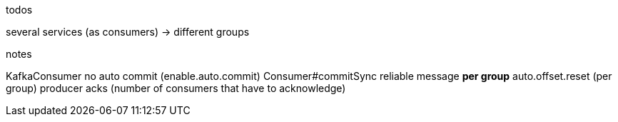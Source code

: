 .todos
several services (as consumers) -> different groups

.notes
KafkaConsumer
no auto commit (enable.auto.commit)
Consumer#commitSync
reliable message *per group*
auto.offset.reset (per group)
producer acks (number of consumers that have to acknowledge)
